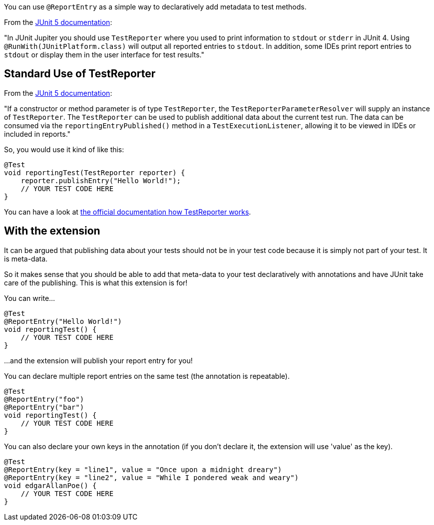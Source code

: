 :page-title: Report entries
:page-description: JUnit Jupiter extension to report things with annotations.

You can use `@ReportEntry` as a simple way to declaratively add metadata to test methods.

From the https://https://junit.org/junit5/docs/current/user-guide/#writing-tests-dependency-injection[JUnit 5 documentation]:

"In JUnit Jupiter you should use `TestReporter` where you used to print information to
`stdout` or `stderr` in JUnit 4. Using `@RunWith(JUnitPlatform.class)` will output all reported
entries to `stdout`. In addition, some IDEs print report entries to `stdout` or display them
in the user interface for test results."

== Standard Use of TestReporter

From the https://https://junit.org/junit5/docs/current/user-guide/#writing-tests-dependency-injection[JUnit 5 documentation]:

"If a constructor or method parameter is of type `TestReporter`, the `TestReporterParameterResolver`
will supply an instance of `TestReporter`. The `TestReporter` can be used to publish additional
data about the current test run. The data can be consumed via the `reportingEntryPublished()`
method in a `TestExecutionListener`, allowing it to be viewed in IDEs or included in reports."

So, you would use it kind of like this:

[source,java]
----
@Test
void reportingTest(TestReporter reporter) {
    reporter.publishEntry("Hello World!");
    // YOUR TEST CODE HERE
}
----

You can have a look at https://junit.org/junit5/docs/current/api/org.junit.jupiter.api/org/junit/jupiter/api/TestReporter.html[the official documentation how TestReporter works].

== With the extension

It can be argued that publishing data about your tests should not be in your test code because it
is simply not part of your test. It is meta-data.

So it makes sense that you should be able to add that meta-data to your test declaratively with
annotations and have JUnit take care of the publishing. This is what this extension is for!

You can write...

[source,java]
----
@Test
@ReportEntry("Hello World!")
void reportingTest() {
    // YOUR TEST CODE HERE
}
----

...and the extension will publish your report entry for you!

You can declare multiple report entries on the same test (the annotation is repeatable).

[source,java]
----
@Test
@ReportEntry("foo")
@ReportEntry("bar")
void reportingTest() {
    // YOUR TEST CODE HERE
}
----

You can also declare your own keys in the annotation (if you don't declare it, the
extension will use 'value' as the key).

[source,java]
----
@Test
@ReportEntry(key = "line1", value = "Once upon a midnight dreary")
@ReportEntry(key = "line2", value = "While I pondered weak and weary")
void edgarAllanPoe() {
    // YOUR TEST CODE HERE
}
----
